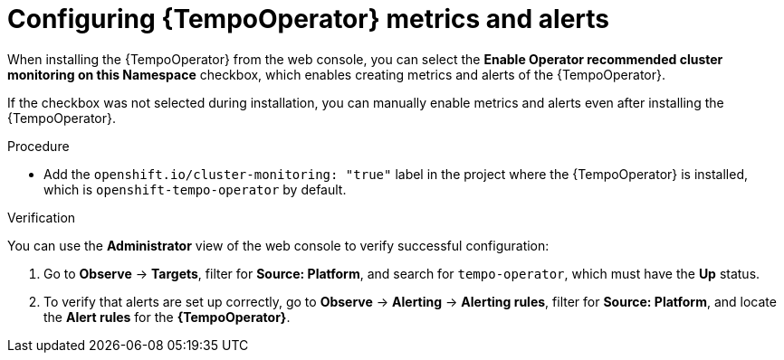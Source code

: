 // Module included in the following assemblies:
//
// * distr-tracing-tempo-configuring.adoc

:_content-type: PROCEDURE
[id="configuring-tempooperator-metrics-and-alerts_{context}"]
= Configuring {TempoOperator} metrics and alerts

When installing the {TempoOperator} from the web console, you can select the *Enable Operator recommended cluster monitoring on this Namespace* checkbox, which enables creating metrics and alerts of the {TempoOperator}.

If the checkbox was not selected during installation, you can manually enable metrics and alerts even after installing the {TempoOperator}.

.Procedure

* Add the `openshift.io/cluster-monitoring: "true"` label in the project where the {TempoOperator} is installed, which is `openshift-tempo-operator` by default.

.Verification

You can use the *Administrator* view of the web console to verify successful configuration:

. Go to *Observe* -> *Targets*, filter for *Source: Platform*, and search for `tempo-operator`, which must have the *Up* status.

. To verify that alerts are set up correctly, go to *Observe* -> *Alerting* -> *Alerting rules*, filter for *Source: Platform*, and locate the *Alert rules* for the *{TempoOperator}*.
